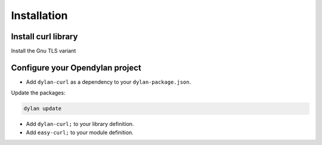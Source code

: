 Installation
------------

Install curl library
^^^^^^^^^^^^^^^^^^^^

Install the Gnu TLS variant

.. example-code::

   .. code-block:: Debian/Ubuntu

      sudo apt install libcurl4-gnutls-dev

   .. code-block:: Opensuse Tumbleweed

      sudo zypper in libcurl-devel

Configure your Opendylan project
^^^^^^^^^^^^^^^^^^^^^^^^^^^^^^^^

- Add ``dylan-curl`` as a dependency to your ``dylan-package.json``.

Update the packages:

.. code-block:: console

   dylan update

- Add ``dylan-curl;`` to your library definition.
- Add ``easy-curl;`` to your module definition.
